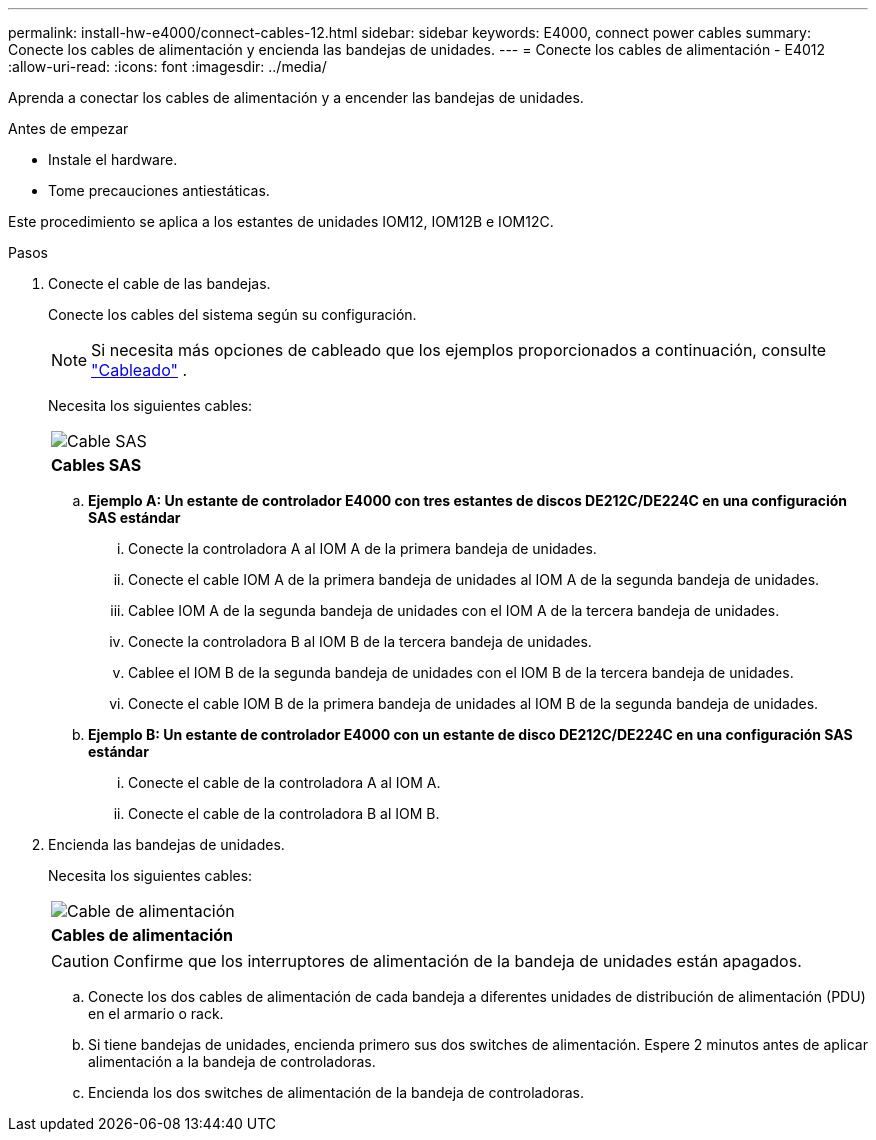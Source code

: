 ---
permalink: install-hw-e4000/connect-cables-12.html 
sidebar: sidebar 
keywords: E4000, connect power cables 
summary: Conecte los cables de alimentación y encienda las bandejas de unidades. 
---
= Conecte los cables de alimentación - E4012
:allow-uri-read: 
:icons: font
:imagesdir: ../media/


[role="lead"]
Aprenda a conectar los cables de alimentación y a encender las bandejas de unidades.

.Antes de empezar
* Instale el hardware.
* Tome precauciones antiestáticas.


Este procedimiento se aplica a los estantes de unidades IOM12, IOM12B e IOM12C.

.Pasos
. Conecte el cable de las bandejas.
+
Conecte los cables del sistema según su configuración.

+

NOTE: Si necesita más opciones de cableado que los ejemplos proporcionados a continuación, consulte link:https://docs.netapp.com/us-en/e-series/install-hw-cabling/driveshelf-cable-task.html#cabling-e4000["Cableado"^] .

+
Necesita los siguientes cables:

+
|===


 a| 
image:../media/sas_cable.png["Cable SAS"]
 a| 
*Cables SAS*

|===
+
.. *Ejemplo A: Un estante de controlador E4000 con tres estantes de discos DE212C/DE224C en una configuración SAS estándar*
+
... Conecte la controladora A al IOM A de la primera bandeja de unidades.
... Conecte el cable IOM A de la primera bandeja de unidades al IOM A de la segunda bandeja de unidades.
... Cablee IOM A de la segunda bandeja de unidades con el IOM A de la tercera bandeja de unidades.
... Conecte la controladora B al IOM B de la tercera bandeja de unidades.
... Cablee el IOM B de la segunda bandeja de unidades con el IOM B de la tercera bandeja de unidades.
... Conecte el cable IOM B de la primera bandeja de unidades al IOM B de la segunda bandeja de unidades.


.. *Ejemplo B: Un estante de controlador E4000 con un estante de disco DE212C/DE224C en una configuración SAS estándar*
+
... Conecte el cable de la controladora A al IOM A.
... Conecte el cable de la controladora B al IOM B.




. Encienda las bandejas de unidades.
+
Necesita los siguientes cables:

+
|===


 a| 
image:../media/power_cable_inst-hw-e2800-e5700.png["Cable de alimentación"]
 a| 
*Cables de alimentación*

|===
+

CAUTION: Confirme que los interruptores de alimentación de la bandeja de unidades están apagados.

+
.. Conecte los dos cables de alimentación de cada bandeja a diferentes unidades de distribución de alimentación (PDU) en el armario o rack.
.. Si tiene bandejas de unidades, encienda primero sus dos switches de alimentación. Espere 2 minutos antes de aplicar alimentación a la bandeja de controladoras.
.. Encienda los dos switches de alimentación de la bandeja de controladoras.




